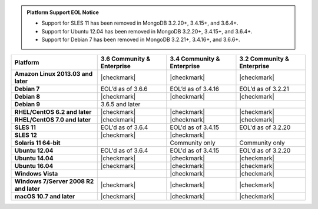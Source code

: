 .. admonition:: Platform Support EOL Notice

   - Support for SLES 11 has been removed in MongoDB 3.2.20+, 3.4.15+, and 3.6.4+.
   - Support for Ubuntu 12.04 has been removed in MongoDB 3.2.20+, 3.4.15+, and 3.6.4+.
   - Support for Debian 7 has been removed in MongoDB 3.2.21+, 3.4.16+, and 3.6.6+.

.. list-table::
   :header-rows: 1
   :stub-columns: 1
   :class: compatibility

   * - Platform
     - 3.6 Community & Enterprise
     - 3.4 Community & Enterprise
     - 3.2 Community & Enterprise
   * - Amazon Linux 2013.03 and later
     - |checkmark|
     - |checkmark|
     - |checkmark|
   * - Debian 7
     - EOL’d as of 3.6.6
     - EOL’d as of 3.4.16
     - EOL’d as of 3.2.21
   * - Debian 8
     - |checkmark|
     - |checkmark|
     - |checkmark|
   * - Debian 9
     - 3.6.5 and later
     -
     -
   * - RHEL/CentOS 6.2 and later
     - |checkmark|
     - |checkmark|
     - |checkmark|
   * - RHEL/CentOS 7.0 and later
     - |checkmark|
     - |checkmark|
     - |checkmark|
   * - SLES 11
     - EOL'd as of 3.6.4
     - EOL'd as of 3.4.15
     - EOL'd as of 3.2.20
   * - SLES 12
     - |checkmark|
     - |checkmark|
     -
   * - Solaris 11 64-bit
     -
     - Community only
     - Community only
   * - Ubuntu 12.04
     - EOL'd as of 3.6.4
     - EOL'd as of 3.4.15
     - EOL'd as of 3.2.20
   * - Ubuntu 14.04
     - |checkmark|
     - |checkmark|
     - |checkmark|
   * - Ubuntu 16.04
     - |checkmark|
     - |checkmark|
     - |checkmark|
   * - Windows Vista
     -
     - |checkmark|
     - |checkmark|
   * - Windows 7/Server 2008 R2 and later
     - |checkmark|
     - |checkmark|
     - |checkmark|
   * - macOS 10.7 and later
     - |checkmark|
     - |checkmark|
     - |checkmark|
